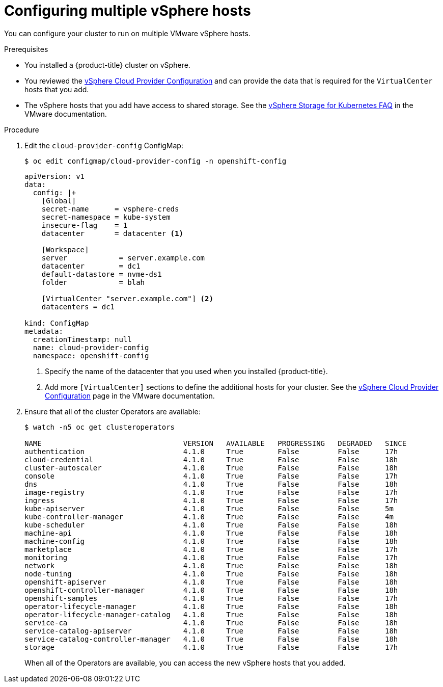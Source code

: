 // Module included in the following assemblies:
//
// * installing/installing_vsphere/vsphere-hosts.adoc

[id="vsphere-multiple-hosts_{context}"]
= Configuring multiple vSphere hosts

You can configure your cluster to run on multiple VMware vSphere hosts.

.Prerequisites

* You installed a {product-title} cluster on vSphere.
* You reviewed the
link:https://vmware.github.io/vsphere-storage-for-kubernetes/documentation/existing.html[vSphere Cloud Provider Configuration]
and can provide the data that is required for the `VirtualCenter` hosts that you
add.
* The vSphere hosts that you add have access to shared storage. See the
link:https://vmware.github.io/vsphere-storage-for-kubernetes/documentation/faqs.html#can-kubernetes-cluster-span-across-multiple-vcenters[vSphere Storage for Kubernetes FAQ]
in the VMware documentation.

.Procedure

. Edit the `cloud-provider-config` ConfigMap:
+
----
$ oc edit configmap/cloud-provider-config -n openshift-config
----
+
----
apiVersion: v1
data:
  config: |+
    [Global]
    secret-name      = vsphere-creds
    secret-namespace = kube-system
    insecure-flag    = 1
    datacenter       = datacenter <1>

    [Workspace]
    server            = server.example.com
    datacenter        = dc1
    default-datastore = nvme-ds1
    folder            = blah

    [VirtualCenter "server.example.com"] <2>
    datacenters = dc1

kind: ConfigMap
metadata:
  creationTimestamp: null
  name: cloud-provider-config
  namespace: openshift-config
----
<1> Specify the name of the datacenter that you used when you installed {product-title}.
<2> Add more `[VirtualCenter]` sections to define the additional hosts for your
cluster. See the
link:https://vmware.github.io/vsphere-storage-for-kubernetes/documentation/existing.html[vSphere Cloud Provider Configuration]
page in the VMware documentation.

. Ensure that all of the cluster Operators are available:
+
----
$ watch -n5 oc get clusteroperators

NAME                                 VERSION   AVAILABLE   PROGRESSING   DEGRADED   SINCE
authentication                       4.1.0     True        False         False      17h
cloud-credential                     4.1.0     True        False         False      18h
cluster-autoscaler                   4.1.0     True        False         False      18h
console                              4.1.0     True        False         False      17h
dns                                  4.1.0     True        False         False      18h
image-registry                       4.1.0     True        False         False      17h
ingress                              4.1.0     True        False         False      17h
kube-apiserver                       4.1.0     True        False         False      5m
kube-controller-manager              4.1.0     True        False         False      4m
kube-scheduler                       4.1.0     True        False         False      18h
machine-api                          4.1.0     True        False         False      18h
machine-config                       4.1.0     True        False         False      18h
marketplace                          4.1.0     True        False         False      17h
monitoring                           4.1.0     True        False         False      17h
network                              4.1.0     True        False         False      18h
node-tuning                          4.1.0     True        False         False      18h
openshift-apiserver                  4.1.0     True        False         False      18h
openshift-controller-manager         4.1.0     True        False         False      18h
openshift-samples                    4.1.0     True        False         False      17h
operator-lifecycle-manager           4.1.0     True        False         False      18h
operator-lifecycle-manager-catalog   4.1.0     True        False         False      18h
service-ca                           4.1.0     True        False         False      18h
service-catalog-apiserver            4.1.0     True        False         False      18h
service-catalog-controller-manager   4.1.0     True        False         False      18h
storage                              4.1.0     True        False         False      17h
----
+
When all of the Operators are available, you can access the new vSphere hosts
that you added.
